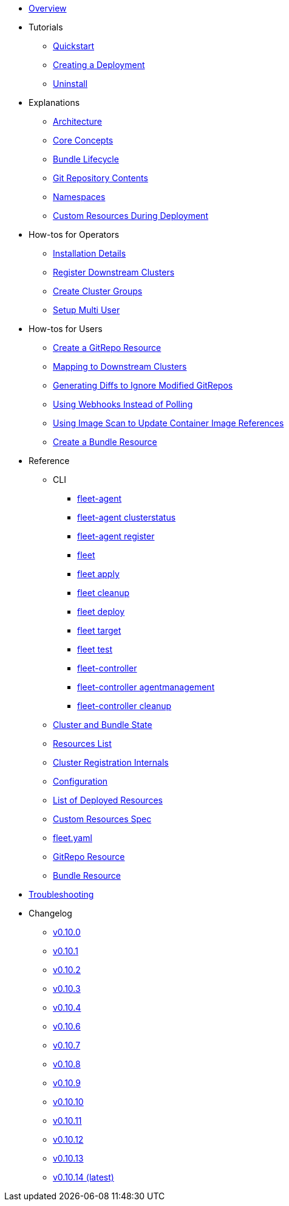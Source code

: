 * xref:index.adoc[Overview]
* Tutorials
** xref:tutorials/quickstart.adoc[Quickstart]
** xref:tutorials/tut-deployment.adoc[Creating a Deployment]
** xref:tutorials/uninstall.adoc[Uninstall]
* Explanations
** xref:explanations/architecture.adoc[Architecture]
** xref:explanations/concepts.adoc[Core Concepts]
** xref:explanations/ref-bundle-stages.adoc[Bundle Lifecycle]
** xref:explanations/gitrepo-content.adoc[Git Repository Contents]
** xref:explanations/namespaces.adoc[Namespaces]
** xref:explanations/resources-during-deployment.adoc[Custom Resources During Deployment]
* How-tos for Operators
** xref:how-tos-for-operators/installation.adoc[Installation Details]
** xref:how-tos-for-operators/cluster-registration.adoc[Register Downstream Clusters]
** xref:how-tos-for-operators/cluster-group.adoc[Create Cluster Groups]
** xref:how-tos-for-operators/multi-user.adoc[Setup Multi User]
* How-tos for Users
** xref:how-tos-for-users/gitrepo-add.adoc[Create a GitRepo Resource]
** xref:how-tos-for-users/gitrepo-targets.adoc[Mapping to Downstream Clusters]
** xref:how-tos-for-users/bundle-diffs.adoc[Generating Diffs to Ignore Modified GitRepos]
** xref:how-tos-for-users/webhook.adoc[Using Webhooks Instead of Polling]
** xref:how-tos-for-users/imagescan.adoc[Using Image Scan to Update Container Image References]
** xref:how-tos-for-users/bundle-add.adoc[Create a Bundle Resource]
* Reference
** CLI
*** xref:reference/cli/fleet-agent/fleet-agent.adoc[fleet-agent]
*** xref:reference/cli/fleet-agent/fleet-agent_clusterstatus.adoc[fleet-agent clusterstatus]
*** xref:reference/cli/fleet-agent/fleet-agent_register.adoc[fleet-agent register]
*** xref:reference/cli/fleet-cli/fleet.adoc[fleet]
*** xref:reference/cli/fleet-cli/fleet_apply.adoc[fleet apply]
*** xref:reference/cli/fleet-cli/fleet_cleanup.adoc[fleet cleanup]
*** xref:reference/cli/fleet-cli/fleet_deploy.adoc[fleet deploy]
*** xref:reference/cli/fleet-cli/fleet_target.adoc[fleet target]
*** xref:reference/cli/fleet-cli/fleet_test.adoc[fleet test]
*** xref:reference/cli/fleet-controller/fleet-controller.adoc[fleet-controller]
*** xref:reference/cli/fleet-controller/fleet-controller_agentmanagement.adoc[fleet-controller agentmanagement]
*** xref:reference/cli/fleet-controller/fleet-controller_cleanup.adoc[fleet-controller cleanup]
** xref:reference/ref-status-fields.adoc[Cluster and Bundle State]
** xref:reference/resources-list.adoc[Resources List]
** xref:reference/ref-registration.adoc[Cluster Registration Internals]
** xref:reference/ref-configuration.adoc[Configuration]
** xref:reference/ref-resources.adoc[List of Deployed Resources]
** xref:reference/ref-crds.adoc[Custom Resources Spec]
** xref:reference/ref-fleet-yaml.adoc[fleet.yaml]
** xref:reference/ref-gitrepo.adoc[GitRepo Resource]
** xref:reference/ref-bundle.adoc[Bundle Resource]
* xref:troubleshooting.adoc[Troubleshooting]
* Changelog
** xref:changelogs/v0.10.0.adoc[v0.10.0]
** xref:changelogs/v0.10.1.adoc[v0.10.1]
** xref:changelogs/v0.10.2.adoc[v0.10.2]
** xref:changelogs/v0.10.3.adoc[v0.10.3]
** xref:changelogs/v0.10.4.adoc[v0.10.4]
** xref:changelogs/v0.10.6.adoc[v0.10.6]
** xref:changelogs/v0.10.7.adoc[v0.10.7]
** xref:changelogs/v0.10.8.adoc[v0.10.8]
** xref:changelogs/v0.10.9.adoc[v0.10.9]
** xref:changelogs/v0.10.10.adoc[v0.10.10]
** xref:changelogs/v0.10.11.adoc[v0.10.11]
** xref:changelogs/v0.10.12.adoc[v0.10.12]
** xref:changelogs/v0.10.13.adoc[v0.10.13]
** xref:changelogs/v0.10.14.adoc[v0.10.14 (latest)]